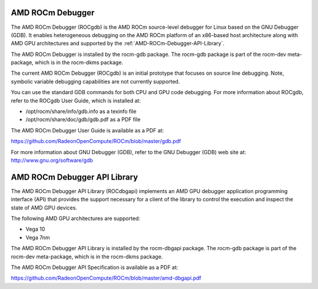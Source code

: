 
=====================
AMD ROCm Debugger
=====================

The AMD ROCm Debugger (ROCgdb) is the AMD ROCm source-level debugger for Linux
based on the GNU Debugger (GDB). It enables heterogeneous debugging on the AMD
ROCm platform of an x86-based host architecture along with AMD GPU
architectures and supported by the :ref:`AMD-ROCm-Debugger-API-Library`.

The AMD ROCm Debugger is installed by the rocm-gdb package. The rocm-gdb package is part of the rocm-dev meta-package, which is in the rocm-dkms package.

The current AMD ROCm Debugger (ROCgdb) is an initial prototype that focuses on
source line debugging. Note, symbolic variable debugging capabilities are not
currently supported.

You can use the standard GDB commands for both CPU and GPU code debugging. For
more information about ROCgdb, refer to the ROCgdb User Guide, which is
installed at:

* /opt/rocm/share/info/gdb.info as a texinfo file

* /opt/rocm/share/doc/gdb/gdb.pdf as a PDF file


The AMD ROCm Debugger User Guide is available as a PDF at:

https://github.com/RadeonOpenCompute/ROCm/blob/master/gdb.pdf

For more information about GNU Debugger (GDB), refer to the GNU Debugger (GDB) web site at: http://www.gnu.org/software/gdb


.. _AMD-ROCm-Debugger-API-Library:

===============================
AMD ROCm Debugger API Library
===============================

The AMD ROCm Debugger API Library (ROCdbgapi) implements an AMD GPU debugger
application programming interface (API) that provides the support necessary for
a client of the library to control the execution and inspect the state of AMD
GPU devices.

The following AMD GPU architectures are supported:

* Vega 10

* Vega 7nm

The AMD ROCm Debugger API Library is installed by the rocm-dbgapi package. The
rocm-gdb package is part of the rocm-dev meta-package, which is in the
rocm-dkms package.

The AMD ROCm Debugger API Specification is available as a PDF at:

https://github.com/RadeonOpenCompute/ROCm/blob/master/amd-dbgapi.pdf
